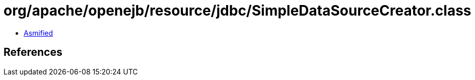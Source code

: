= org/apache/openejb/resource/jdbc/SimpleDataSourceCreator.class

 - link:SimpleDataSourceCreator-asmified.java[Asmified]

== References

